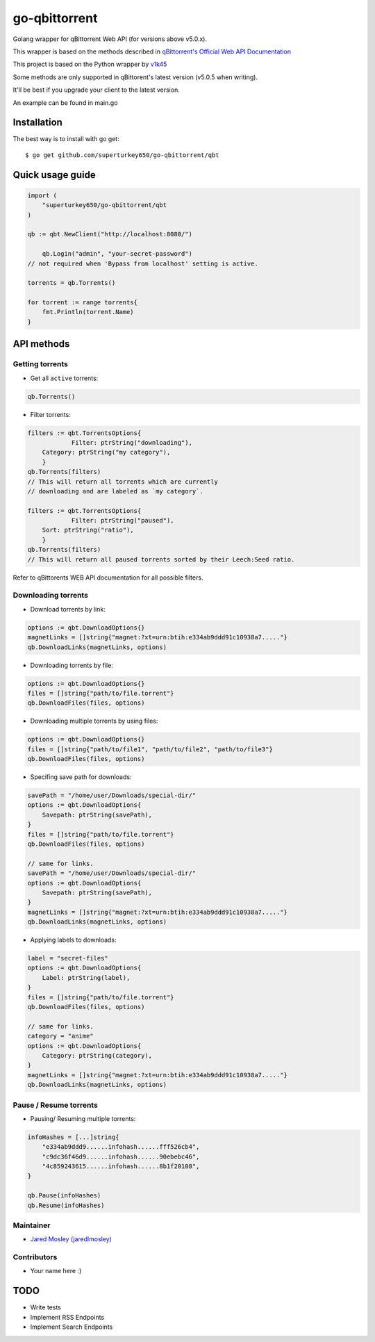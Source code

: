 ==================
go-qbittorrent
==================

Golang wrapper for qBittorrent Web API (for versions above v5.0.x).

This wrapper is based on the methods described in `qBittorrent's Official Web API Documentation <https://github.com/qbittorrent/qBittorrent/wiki/WebUI-API-Documentation>`__

This project is based on the Python wrapper by `v1k45 <https://github.com/v1k45/python-qBittorrent>`__

Some methods are only supported in qBittorent's latest version (v5.0.5 when writing).

It'll be best if you upgrade your client to the latest version.

An example can be found in main.go

Installation
============

The best way is to install with go get::

    $ go get github.com/superturkey650/go-qbittorrent/qbt


Quick usage guide
=================
.. code-block:: go

    import (
        "superturkey650/go-qbittorrent/qbt
    )

    qb := qbt.NewClient("http://localhost:8080/")

	qb.Login("admin", "your-secret-password")
    // not required when 'Bypass from localhost' setting is active.

    torrents = qb.Torrents()

    for torrent := range torrents{
        fmt.Println(torrent.Name)
    }

API methods
===========

Getting torrents
----------------

- Get all ``active`` torrents::
.. code-block:: go

    qb.Torrents()

- Filter torrents::
.. code-block:: go

    filters := qbt.TorrentsOptions{
		Filter: ptrString("downloading"),
        Category: ptrString("my category"),
	}
    qb.Torrents(filters)
    // This will return all torrents which are currently
    // downloading and are labeled as `my category`.

    filters := qbt.TorrentsOptions{
		Filter: ptrString("paused"),
        Sort: ptrString("ratio"),
	}
    qb.Torrents(filters)
    // This will return all paused torrents sorted by their Leech:Seed ratio.

Refer to qBittorents WEB API documentation for all possible filters.

Downloading torrents
--------------------

- Download torrents by link::
.. code-block:: go

    options := qbt.DownloadOptions{}
    magnetLinks = []string{"magnet:?xt=urn:btih:e334ab9ddd91c10938a7....."}
    qb.DownloadLinks(magnetLinks, options)

- Downloading torrents by file::
.. code-block:: go

    options := qbt.DownloadOptions{}
    files = []string{"path/to/file.torrent"}
    qb.DownloadFiles(files, options)

- Downloading multiple torrents by using files::
.. code-block:: go

    options := qbt.DownloadOptions{}
    files = []string{"path/to/file1", "path/to/file2", "path/to/file3"}
    qb.DownloadFiles(files, options)

- Specifing save path for downloads::
.. code-block:: go

    savePath = "/home/user/Downloads/special-dir/"
    options := qbt.DownloadOptions{
        Savepath: ptrString(savePath),
    }
    files = []string{"path/to/file.torrent"}
    qb.DownloadFiles(files, options)

    // same for links.
    savePath = "/home/user/Downloads/special-dir/"
    options := qbt.DownloadOptions{
        Savepath: ptrString(savePath),
    }
    magnetLinks = []string{"magnet:?xt=urn:btih:e334ab9ddd91c10938a7....."}
    qb.DownloadLinks(magnetLinks, options)

- Applying labels to downloads::
.. code-block:: go

    label = "secret-files"
    options := qbt.DownloadOptions{
        Label: ptrString(label),
    }
    files = []string{"path/to/file.torrent"}
    qb.DownloadFiles(files, options)

    // same for links.
    category = "anime"
    options := qbt.DownloadOptions{
        Category: ptrString(category),
    }
    magnetLinks = []string{"magnet:?xt=urn:btih:e334ab9ddd91c10938a7....."}
    qb.DownloadLinks(magnetLinks, options)

Pause / Resume torrents
-----------------------

- Pausing/ Resuming multiple torrents::
.. code-block:: go

    infoHashes = [...]string{
        "e334ab9ddd9......infohash......fff526cb4",
        "c9dc36f46d9......infohash......90ebebc46",
        "4c859243615......infohash......8b1f20108",
    }

    qb.Pause(infoHashes)
    qb.Resume(infoHashes)


Maintainer
----------

- `Jared Mosley (jaredlmosley) <https://www.github.com/superturkey650/>`__

Contributors
------------

- Your name here :)

TODO
====

- Write tests
- Implement RSS Endpoints
- Implement Search Endpoints